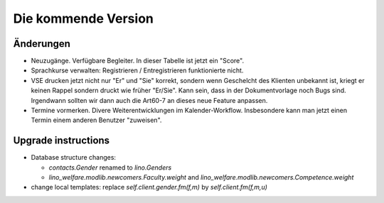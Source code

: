 Die kommende Version
====================

Änderungen
----------

- Neuzugänge. Verfügbare Begleiter. 
  In dieser Tabelle ist jetzt ein "Score".
  
- Sprachkurse verwalten: Registrieren / Entregistrieren funktionierte nicht.

- VSE drucken jetzt nicht nur "Er" und "Sie" korrekt, sondern 
  wenn Geschelcht des Klienten unbekannt ist, kriegt er keinen Rappel 
  sondern druckt wie früher "Er/Sie".
  Kann sein, dass in der Dokumentvorlage noch Bugs sind.
  Irgendwann sollten wir dann auch die Art60-7 an dieses neue Feature anpassen.

- Termine vormerken. 
  Divere Weiterentwicklungen im Kalender-Workflow. 
  Insbesondere kann man jetzt einen Termin einem anderen Benutzer "zuweisen".
  

Upgrade instructions
--------------------

- Database structure changes: 

  - `contacts.Gender` renamed to `lino.Genders`
  - `lino_welfare.modlib.newcomers.Faculty.weight` and `lino_welfare.modlib.newcomers.Competence.weight`

- change local templates: replace `self.client.gender.fm(f,m)` by `self.client.fm(f,m,u)`
